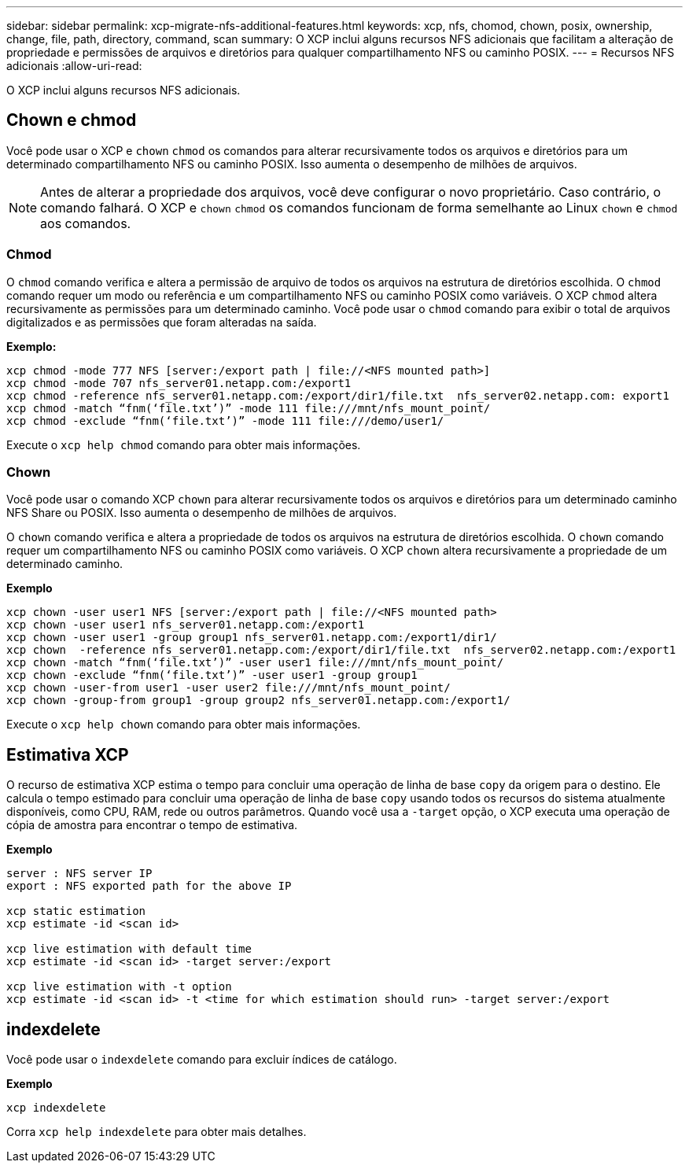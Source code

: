 ---
sidebar: sidebar 
permalink: xcp-migrate-nfs-additional-features.html 
keywords: xcp, nfs, chomod, chown, posix, ownership, change, file, path, directory, command, scan 
summary: O XCP inclui alguns recursos NFS adicionais que facilitam a alteração de propriedade e permissões de arquivos e diretórios para qualquer compartilhamento NFS ou caminho POSIX. 
---
= Recursos NFS adicionais
:allow-uri-read: 


[role="lead"]
O XCP inclui alguns recursos NFS adicionais.



== Chown e chmod

Você pode usar o XCP e `chown` `chmod` os comandos para alterar recursivamente todos os arquivos e diretórios para um determinado compartilhamento NFS ou caminho POSIX. Isso aumenta o desempenho de milhões de arquivos.


NOTE: Antes de alterar a propriedade dos arquivos, você deve configurar o novo proprietário. Caso contrário, o comando falhará. O XCP e `chown` `chmod` os comandos funcionam de forma semelhante ao Linux `chown` e `chmod` aos comandos.



=== Chmod

O `chmod` comando verifica e altera a permissão de arquivo de todos os arquivos na estrutura de diretórios escolhida. O `chmod` comando requer um modo ou referência e um compartilhamento NFS ou caminho POSIX como variáveis. O XCP `chmod` altera recursivamente as permissões para um determinado caminho. Você pode usar o `chmod` comando para exibir o total de arquivos digitalizados e as permissões que foram alteradas na saída.

*Exemplo:*

....
xcp chmod -mode 777 NFS [server:/export path | file://<NFS mounted path>]
xcp chmod -mode 707 nfs_server01.netapp.com:/export1
xcp chmod -reference nfs_server01.netapp.com:/export/dir1/file.txt  nfs_server02.netapp.com: export1
xcp chmod -match “fnm(‘file.txt’)” -mode 111 file:///mnt/nfs_mount_point/
xcp chmod -exclude “fnm(‘file.txt’)” -mode 111 file:///demo/user1/
....
Execute o `xcp help chmod` comando para obter mais informações.



=== Chown

Você pode usar o comando XCP `chown` para alterar recursivamente todos os arquivos e diretórios para um determinado caminho NFS Share ou POSIX. Isso aumenta o desempenho de milhões de arquivos.

O `chown` comando verifica e altera a propriedade de todos os arquivos na estrutura de diretórios escolhida. O `chown` comando requer um compartilhamento NFS ou caminho POSIX como variáveis. O XCP `chown` altera recursivamente a propriedade de um determinado caminho.

*Exemplo*

....
xcp chown -user user1 NFS [server:/export path | file://<NFS mounted path>
xcp chown -user user1 nfs_server01.netapp.com:/export1
xcp chown -user user1 -group group1 nfs_server01.netapp.com:/export1/dir1/
xcp chown  -reference nfs_server01.netapp.com:/export/dir1/file.txt  nfs_server02.netapp.com:/export1
xcp chown -match “fnm(‘file.txt’)” -user user1 file:///mnt/nfs_mount_point/
xcp chown -exclude “fnm(‘file.txt’)” -user user1 -group group1
xcp chown -user-from user1 -user user2 file:///mnt/nfs_mount_point/
xcp chown -group-from group1 -group group2 nfs_server01.netapp.com:/export1/
....
Execute o `xcp help chown` comando para obter mais informações.



== Estimativa XCP

O recurso de estimativa XCP estima o tempo para concluir uma operação de linha de base `copy` da origem para o destino. Ele calcula o tempo estimado para concluir uma operação de linha de base `copy` usando todos os recursos do sistema atualmente disponíveis, como CPU, RAM, rede ou outros parâmetros. Quando você usa a `-target` opção, o XCP executa uma operação de cópia de amostra para encontrar o tempo de estimativa.

*Exemplo*

....
server : NFS server IP
export : NFS exported path for the above IP

xcp static estimation
xcp estimate -id <scan id>

xcp live estimation with default time
xcp estimate -id <scan id> -target server:/export

xcp live estimation with -t option
xcp estimate -id <scan id> -t <time for which estimation should run> -target server:/export
....


== indexdelete

Você pode usar o `indexdelete` comando para excluir índices de catálogo.

*Exemplo*

[listing]
----
xcp indexdelete
----
Corra `xcp help indexdelete` para obter mais detalhes.
